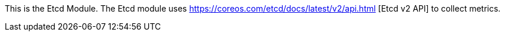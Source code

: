 This is the Etcd Module. The Etcd module uses https://coreos.com/etcd/docs/latest/v2/api.html [Etcd v2 API] to collect metrics.


